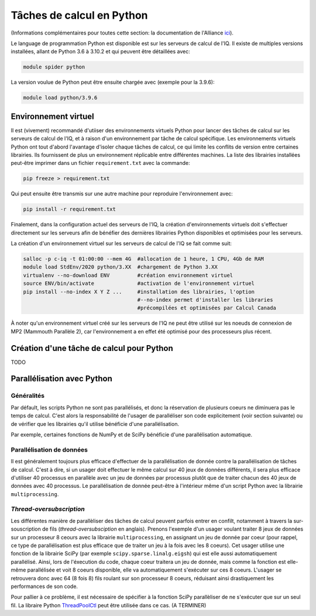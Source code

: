 .. python

Tâches de calcul en Python
--------------------------

(Informations complémentaires pour toutes cette section: la documentation de l'Alliance `ici <https://docs.alliancecan.ca/wiki/Python/fr>`_).

Le language de programmation Python est disponible est sur les serveurs de calcul de l'IQ.
Il existe de multiples versions installées, allant de Python 3.6 à 3.10.2 et qui peuvent être détaillées avec:

.. code-block:: bash

   module spider python

La version voulue de Python peut être ensuite chargée avec (exemple pour la 3.9.6):

.. code-block:: bash

   module load python/3.9.6
 

Environnement virtuel
=====================

Il est (vivement) recommandé d'utiiser des environnements virtuels Python pour lancer des tâches de calcul sur les serveurs de calcul de l'IQ, et à raison d'un environnement par tâche de calcul spécifique.
Les environnements virtuels Python ont tout d'abord l'avantage d'isoler chaque tâches de calcul, ce qui limite les conflits de version entre certaines librairies.
Ils fournissent de plus un environnement réplicable entre différentes machines.
La liste des librairies installées peut-être imprimer dans un fichier ``requirement.txt`` avec la commande:

.. code-block:: bash

   pip freeze > requirement.txt

Qui peut ensuite être transmis sur une autre machine pour reproduire l'environnement avec:

.. code-block:: bash

   pip install -r requirement.txt

Finalement, dans la configuration actuel des serveurs de l'IQ, la création d'environnements virtuels doit s'effectuer directement sur les serveurs afin de bénéfier des dernières librairies Python disponibles et optimisées pour les serveurs.

La création d'un environnement virtuel sur les serveurs de calcul de l'IQ se fait comme suit:

.. code-block:: bash

   salloc -p c-iq -t 01:00:00 --mem 4G  #allocation de 1 heure, 1 CPU, 4Gb de RAM
   module load StdEnv/2020 python/3.XX  #chargement de Python 3.XX
   virtualenv --no-download ENV         #création environnement virtuel
   source ENV/bin/activate              #activation de l'environnement virtuel
   pip install --no-index X Y Z ...     #installation des librairies, l'option
                                        #--no-index permet d'installer les libraries
                                        #précompilées et optimisées par Calcul Canada

À noter qu'un environnement virtuel créé sur les serveurs de l'IQ ne peut être utilisé sur les noeuds de connexion de MP2 (Mammouth Parallèle 2), car l'environnement a en effet été optimisé pour des processeurs plus récent.


Création d'une tâche de calcul pour Python
==========================================

TODO


Parallélisation avec Python
===========================


Généralités
###########

Par défault, les scripts Python ne sont pas parallélisés, et donc la réservation de plusieurs coeurs ne diminuera pas le temps de calcul.
C'est alors la responsabilité de l'usager de paralléliser son code explicitement (voir section suivante) ou de vérifier que les librairies qu'il utilise bénéficie d'une parallélisation.

Par exemple, certaines fonctions de NumPy et de SciPy bénéficie d'une parallélisation automatique.


Parallélisation de données
##########################

Il est généralement toujours plus efficace d'effectuer de la parallélisation de donnée contre la parallélisation de tâches de calcul. 
C'est à dire, si un usager doit effectuer le même calcul sur 40 jeux de données différents, il sera plus efficace d'utiliser 40 processus en parallèle avec un jeu de données par processus plutôt que de traiter chacun des 40 jeux de données avec 40 processus.
Le parallélisation de donnée peut-être à l'intérieur même d'un script Python avec la librairie ``multiprocessing``.


*Thread-oversubscription*
#########################

Les différentes manière de parallèliser des tâches de calcul peuvent parfois entrer en confilt, notamment à travers la sur-souscription de fils (*thread-oversubsciption* en anglais).
Prenons l'exemple d'un usager voulant traiter 8 jeux de données sur un processeur 8 ceours avec la librairie ``multiprocessing``, en assignant un jeu de donnée par coeur (pour rappel, ce type de parallélisation est plus efficace que de traiter un jeu à la fois avec les 8 coeurs).
Cet usager utilise une fonction de la librairie SciPy (par exemple ``scipy.sparse.linalg.eigsh``) qui est elle aussi automatiquement parallélisé.
Ainsi, lors de l'éxecution du code, chaque coeur traitera un jeu de donnée, mais comme la fonction est elle-même parallélisée et voit 8 coeurs disponible, elle va automatiquement s'exécuter sur ces 8 coeurs.
L'usager se retrouvera donc avec 64 (8 fois 8) fils roulant sur son processeur 8 coeurs, réduisant ainsi drastiquement les performances de son code.

Pour pallier à ce problème, il est nécessaire de spécifier à la fonction SciPy parallèliser de ne s'exécuter que sur un seul fil.
La libraire Python `ThreadPoolCtl <https://pypi.org/project/threadpoolctl/>`_ peut être utilisée dans ce cas.
(A TERMINER)
